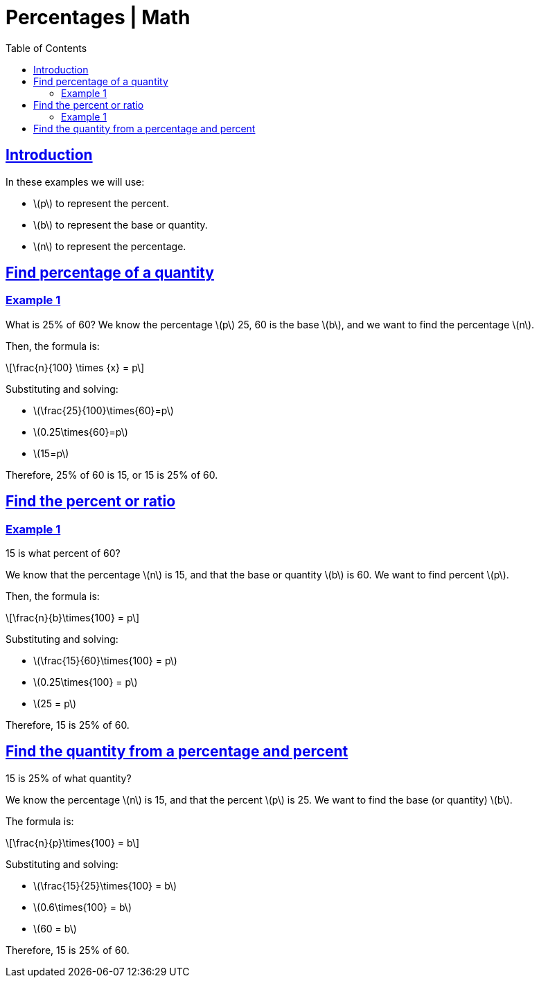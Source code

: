 = Percentages | Math
:page-tags: math percentages
:favicon: https://fernandobasso.dev/cmdline.png
:icons: font
:sectlinks:
:sectnums!:
:toclevels: 6
:toc: left
:source-highlighter: highlight.js
:imagesdir: __assets
:stem: latexmath
ifdef::env-github[]
:tip-caption: :bulb:
:note-caption: :information_source:
:important-caption: :heavy_exclamation_mark:
:caution-caption: :fire:
:warning-caption: :warning:
endif::[]

== Introduction

In these examples we will use:

* stem:[p] to represent the percent.
* stem:[b] to represent the base or quantity.
* stem:[n] to represent the percentage.

== Find percentage of a quantity

=== Example 1

What is 25% of 60? We know the percentage stem:[p] 25, 60 is the base stem:[b], and we want to find the percentage stem:[n].

Then, the formula is:

[stem]
++++
\frac{n}{100} \times {x} = p
++++

Substituting and solving:

* stem:[\frac{25}{100}\times{60}=p]
* stem:[0.25\times{60}=p]
* stem:[15=p]

Therefore, 25% of 60 is 15, or 15 is 25% of 60.

== Find the percent or ratio

=== Example 1

15 is what percent of 60?

We know that the percentage stem:[n] is 15, and that the base or quantity stem:[b] is 60. We want to find percent stem:[p].

Then, the formula is:

[stem]
++++
\frac{n}{b}\times{100} = p
++++

Substituting and solving:

* stem:[\frac{15}{60}\times{100} = p]
* stem:[0.25\times{100} = p]
* stem:[25 = p]

Therefore, 15 is 25% of 60.

== Find the quantity from a percentage and percent

15 is 25% of what quantity?

We know the percentage stem:[n] is 15, and that the percent stem:[p]
is 25. We want to find the base (or quantity) stem:[b].

The formula is:

[stem]
++++
\frac{n}{p}\times{100} = b
++++

Substituting and solving:

* stem:[\frac{15}{25}\times{100} = b]
* stem:[0.6\times{100} = b]
* stem:[60 = b]

Therefore, 15 is 25% of 60.
